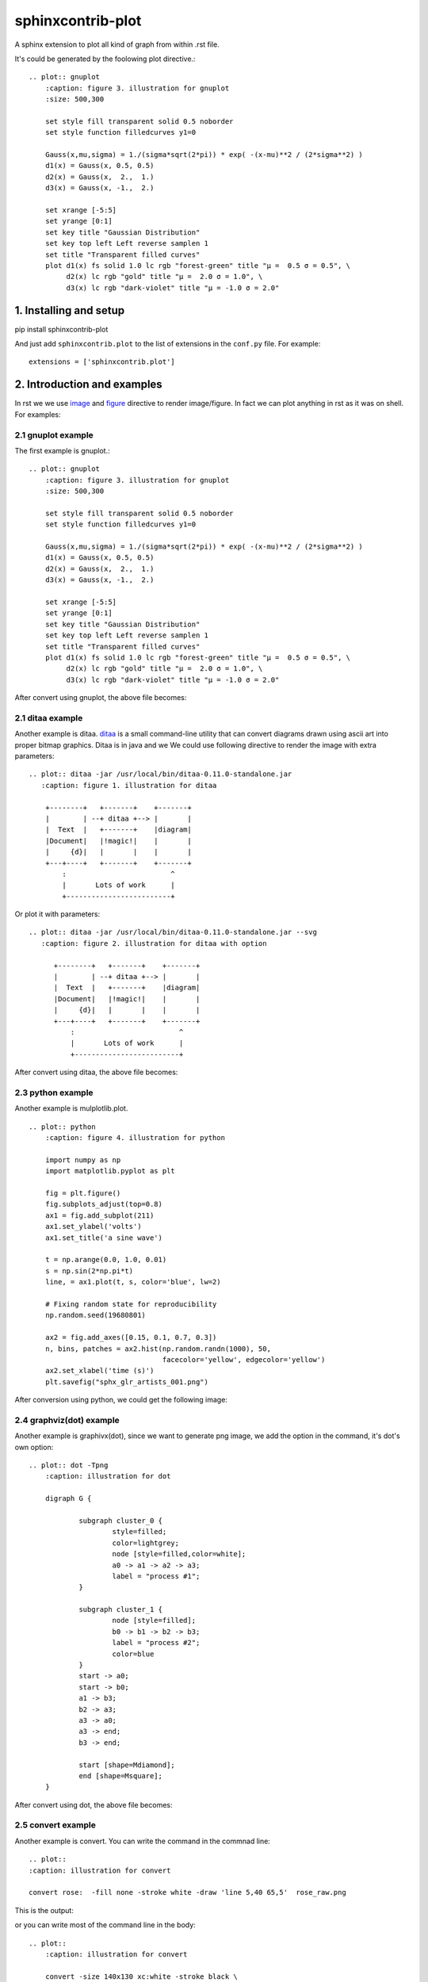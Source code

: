 sphinxcontrib-plot
*********************

A sphinx extension to plot all kind of graph from within .rst file.

.. image:: http://gnuplot.sourceforge.net/demo_5.2/transparent.2.png

It's could be generated by the foolowing plot directive.::

    .. plot:: gnuplot
        :caption: figure 3. illustration for gnuplot
        :size: 500,300

        set style fill transparent solid 0.5 noborder
        set style function filledcurves y1=0

        Gauss(x,mu,sigma) = 1./(sigma*sqrt(2*pi)) * exp( -(x-mu)**2 / (2*sigma**2) )
        d1(x) = Gauss(x, 0.5, 0.5)
        d2(x) = Gauss(x,  2.,  1.)
        d3(x) = Gauss(x, -1.,  2.)

        set xrange [-5:5]
        set yrange [0:1]
        set key title "Gaussian Distribution"
        set key top left Left reverse samplen 1
        set title "Transparent filled curves"
        plot d1(x) fs solid 1.0 lc rgb "forest-green" title "μ =  0.5 σ = 0.5", \
             d2(x) lc rgb "gold" title "μ =  2.0 σ = 1.0", \
             d3(x) lc rgb "dark-violet" title "μ = -1.0 σ = 2.0"

1. Installing and setup
=======================

pip install sphinxcontrib-plot

And just add ``sphinxcontrib.plot`` to the list of extensions in the
``conf.py`` file. For example::

    extensions = ['sphinxcontrib.plot']

2. Introduction and examples
============================

In rst we we use `image`_ and `figure`_ directive to render image/figure. In
fact we can plot anything in rst as it was on shell. For examples:

2.1 gnuplot example
-------------------

The first example is gnuplot.::

    .. plot:: gnuplot
        :caption: figure 3. illustration for gnuplot
        :size: 500,300

        set style fill transparent solid 0.5 noborder
        set style function filledcurves y1=0

        Gauss(x,mu,sigma) = 1./(sigma*sqrt(2*pi)) * exp( -(x-mu)**2 / (2*sigma**2) )
        d1(x) = Gauss(x, 0.5, 0.5)
        d2(x) = Gauss(x,  2.,  1.)
        d3(x) = Gauss(x, -1.,  2.)

        set xrange [-5:5]
        set yrange [0:1]
        set key title "Gaussian Distribution"
        set key top left Left reverse samplen 1
        set title "Transparent filled curves"
        plot d1(x) fs solid 1.0 lc rgb "forest-green" title "μ =  0.5 σ = 0.5", \
             d2(x) lc rgb "gold" title "μ =  2.0 σ = 1.0", \
             d3(x) lc rgb "dark-violet" title "μ = -1.0 σ = 2.0"

After convert using gnuplot, the above file becomes:

.. image:: http://gnuplot.sourceforge.net/demo_5.2/transparent.2.png


2.1 ditaa example
-----------------

Another example is ditaa. ditaa_ is a small command-line utility that can
convert diagrams drawn using ascii art into proper bitmap graphics. Ditaa is in
java and we We could use following directive to render the image with extra
parameters::

    .. plot:: ditaa -jar /usr/local/bin/ditaa-0.11.0-standalone.jar
       :caption: figure 1. illustration for ditaa

        +--------+   +-------+    +-------+
        |        | --+ ditaa +--> |       |
        |  Text  |   +-------+    |diagram|
        |Document|   |!magic!|    |       |
        |     {d}|   |       |    |       |
        +---+----+   +-------+    +-------+
            :                         ^
            |       Lots of work      |
            +-------------------------+

Or plot it with parameters::

    .. plot:: ditaa -jar /usr/local/bin/ditaa-0.11.0-standalone.jar --svg
       :caption: figure 2. illustration for ditaa with option

          +--------+   +-------+    +-------+
          |        | --+ ditaa +--> |       |
          |  Text  |   +-------+    |diagram|
          |Document|   |!magic!|    |       |
          |     {d}|   |       |    |       |
          +---+----+   +-------+    +-------+
              :                         ^
              |       Lots of work      |
              +-------------------------+

After convert using ditaa, the above file becomes:

.. image:: http://ditaa.sourceforge.net/images/first.png

2.3 python example
------------------

Another example is mulplotlib.plot. ::

    .. plot:: python
        :caption: figure 4. illustration for python

        import numpy as np
        import matplotlib.pyplot as plt

        fig = plt.figure()
        fig.subplots_adjust(top=0.8)
        ax1 = fig.add_subplot(211)
        ax1.set_ylabel('volts')
        ax1.set_title('a sine wave')

        t = np.arange(0.0, 1.0, 0.01)
        s = np.sin(2*np.pi*t)
        line, = ax1.plot(t, s, color='blue', lw=2)

        # Fixing random state for reproducibility
        np.random.seed(19680801)

        ax2 = fig.add_axes([0.15, 0.1, 0.7, 0.3])
        n, bins, patches = ax2.hist(np.random.randn(1000), 50,
                                    facecolor='yellow', edgecolor='yellow')
        ax2.set_xlabel('time (s)')
        plt.savefig("sphx_glr_artists_001.png")

After conversion using python, we could get the following image:

.. image:: https://matplotlib.org/3.2.1/_images/sphx_glr_artists_001.png

2.4 graphviz(dot) example
--------------------------

Another example is graphivx(dot), since we want to generate png image, we add
the option in the command, it's dot's own option::

    .. plot:: dot -Tpng
        :caption: illustration for dot

        digraph G {

                subgraph cluster_0 {
                        style=filled;
                        color=lightgrey;
                        node [style=filled,color=white];
                        a0 -> a1 -> a2 -> a3;
                        label = "process #1";
                }

                subgraph cluster_1 {
                        node [style=filled];
                        b0 -> b1 -> b2 -> b3;
                        label = "process #2";
                        color=blue
                }
                start -> a0;
                start -> b0;
                a1 -> b3;
                b2 -> a3;
                a3 -> a0;
                a3 -> end;
                b3 -> end;

                start [shape=Mdiamond];
                end [shape=Msquare];
        }

After convert using dot, the above file becomes:

.. image:: http://www.graphviz.org/Gallery/directed/cluster.png


2.5 convert example
-------------------

Another example is convert. You can write the command in the commnad line::

    .. plot::
    :caption: illustration for convert

    convert rose:  -fill none -stroke white -draw 'line 5,40 65,5'  rose_raw.png

This is the output:

.. image:: https://legacy.imagemagick.org/Usage/draw/rose_raw.png

or you can write most of the command line in the body::

    .. plot::
        :caption: illustration for convert

        convert -size 140x130 xc:white -stroke black \
        -fill red   -draw "path 'M 60,70 L   60,20   A 50,50 0 0,1 68.7,20.8 Z'" \
        -fill green -draw "path 'M 60,70 L 68.7,20.8 A 50,50 0 0,1 77.1,23.0 Z'" \
        -fill blue  -draw "path 'M 68,65 L 85.1,18.0 A 50,50 0 0,1  118,65   Z'" \
        -fill gold  -draw "path 'M 60,70 L  110,70   A 50,50 0 1,1   60,20   Z'" \
        -fill black -stroke none  -pointsize 10 \
        -draw "text 57,19 '10' text 70,20 '10' text 90,19 '70' text 113,78 '270'" \
        piechart.jpg

.. image:: https://legacy.imagemagick.org/Usage/draw/piechart.jpg

2.6 Other applications
----------------------

In theory, All the command which could generate graph could be used after the
directive "..plot::". Please report it when you found anyone which works or
doesn't work.

3 Options
===========

sphinxcontrib-plot provide some options for easy use.

3.1 command options
-------------------

First of all, you can add any parameter after the command. sphinxcontrib-plot
doesn't know and interfere with it and only get the graph after it's executed.
for example::

    .. plot:: ditaa --no-antialias -s 2
       :caption: figure 1. illustration for ditaa with option.

        +--------+   +-------+    +-------+
        |        | --+ ditaa +--> |       |
        |  Text  |   +-------+    |diagram|
        |Document|   |!magic!|    |       |
        |     {d}|   |       |    |       |
        +---+----+   +-------+    +-------+
            :                         ^
            |       Lots of work      |
            +-------------------------+

3.2 sphinxcontrib-plot options
---------------------------------

    * :size: Control the output image size for gnuplot.
    * :suffix: Control the output image format.
    * :convert: After the image is generate, if you'd like to add some watermark, use convert to do that
    * :show_source: for text generated iamge, if the source code is shown. 
    * :caption: The title for the image.
    * :name: the reference name for the image.

Besdies that, you can use any options of figure and image since it is figure in
nature.

For example::

    .. plot:: gnuplot
        :caption: figure 1. illustration for gnuplot with watermark.
        :convert: -stroke red -strokewidth 2 -fill none -draw "line 100,100
                 200, 200"
        :size: 900,600
        :width: 600

        plot [-5:5] (sin(1/x) - cos(x))*erfc(x)

3.2 global options
---------------------------------

Please add the following option into you conf.py to designate defualt output
file format for different targe. The default output format for html and latex
is as following, you can change them in you own conf.py::

    gnuplot_format = dict(html='svg', latex='pdf')

If it doesn't support suck kind of output format, it would fall back to .png.

4. License
==========

GPLv3

.. _ditaa: http://ditaa.sourceforge.net/
.. _image: http://docutils.sourceforge.net/docs/ref/rst/directives.html#image
.. _figure: http://docutils.sourceforge.net/docs/ref/rst/directives.html#figure

5. Changelog
============

1.0 Initial upload.

